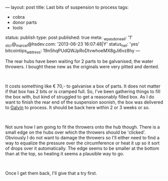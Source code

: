 ---
layout: post
title: Last bits of suspension to process
tags:
- cobra
- donor parts
- tools
status: publish
type: post
published: true
meta:
  _wpas_done_all: '1'
  _stcr@_marcel@hsdev.com: '2013-06-23 16:07:48|Y'
  status_net: 'yes'
  bitcointips_address: 19n5hqPUdQWJpRoDtvwhoeMX8gJi6vz8hy
---
#+BEGIN_HTML

<p>The rear hubs have been waiting for 2 parts to be galvanised; the water throwers. I bought these new as the originals were very pitted and dented.</p>
<p style="text-align: center"><a href="http://www.flickr.com/photos/96151162@N00/3539172177/"><img src="http://farm3.static.flickr.com/2109/3539172177_3c21b535c3.jpg" class="flickr" alt="Water throwers are the last missing pieces" style="width: 400px;height: 266px" /></a><br /></p>
<p style="text-align: left">It costs something like € 70,- to galvanise a box of parts. It does not matter if that box has 2 bits or is cramped full. So, I've been gathering things to fill the box with, but kind of struggled to get a reasonably filled box. As I do want to finish the rear end of the suspension soonish, the box was delivered to <a href="http://www.galvin.nl" title="Electrolytic Galvanizing ">Galvin</a> to process. It should be back here within 2 or 3 weeks or so.</p>
<p style="text-align: center"><a href="http://www.flickr.com/photos/96151162@N00/3539171361/"><img src="http://farm3.static.flickr.com/2074/3539171361_a67c75fa90.jpg" alt="Struggling to get a box full" class="flickr" /></a></p>
<p style="text-align: left"><br /></p>
<p>Not sure how I am going to fit the throwers onto the hub though. There is a small edge on the hubs over which the throwers should be 'clicked'. Obviously I do not want to damage the throwers so I'll either need to find a way to equalize the pressure over the circumference or heat it up so it sort of drops over it automatically. The edge seems to be smaller at the bottom than at the top, so heating it seems a plausible way to go.</p>
<p style="text-align: center"><a href="http://www.flickr.com/photos/96151162@N00/3541456399/"><img src="http://farm3.static.flickr.com/2366/3541456399_0b49f6ea6e.jpg" class="flickr" alt="Close up of rear hub water thrower rim" /></a><br /></p>
<p style="text-align: left">Once I get them back, I'll give that a try first.</p>

#+END_HTML
